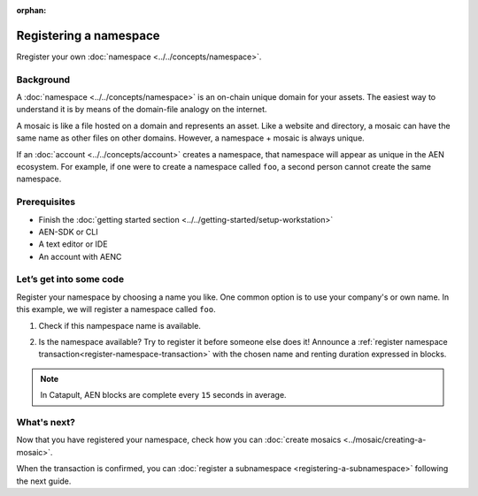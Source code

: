 :orphan:

.. post:: 16 Aug, 2018
    :category: namespace
    :excerpt: 1
    :nocomments:

########################
Registering a namespace
########################

Rregister your own :doc:`namespace <../../concepts/namespace>`.

**********
Background
**********

A :doc:`namespace <../../concepts/namespace>` is an on-chain unique domain for your assets. The easiest way to understand it is by means of the domain-file analogy on the internet.

A mosaic is like a file hosted on a domain and represents an asset. Like a website and directory, a mosaic can have the same name as other files on other domains. However,  a namespace + mosaic is always unique.

If an :doc:`account <../../concepts/account>` creates a namespace, that namespace will appear as unique in the AEN ecosystem. For example, if one were to create a namespace called ``foo``, a second person cannot create the same namespace.

*************
Prerequisites
*************

- Finish the :doc:`getting started section <../../getting-started/setup-workstation>`
- AEN-SDK or CLI
- A text editor or IDE
- An account with AENC

************************
Let’s get into some code
************************

Register your namespace by choosing a name you like. One common option is to use your company's or own name.  In this example, we will register a namespace called ``foo``. 

1. Check if this nampespace name is available.

.. example-code::

    .. literalinclude:: ../../resources/examples/typescript/namespace/CheckingNamespaceExistence.ts
        :caption: |checking-namespace-existence-ts|
        :language: typescript
        :lines:  22-

    .. literalinclude:: ../../resources/examples/java/src/test/java/aen/guides/examples/namespace/CheckingNamespaceExistence.java
        :caption: |checking-namespace-existence-java|
        :language: java
        :lines: 34-40

    .. literalinclude:: ../../resources/examples/javascript/namespace/CheckingNamespaceExistence.js
        :caption: |checking-namespace-existence-js|
        :language: javascript
        :lines: 23-

    .. literalinclude:: ../../resources/examples/cli/namespace/CheckingNamespaceExistence.sh
        :caption: |checking-namespace-existence-cli|
        :language: bash
        :start-after: #!/bin/sh

2. Is the namespace available? Try to register it before someone else does it! Announce a :ref:`register namespace transaction<register-namespace-transaction>` with the chosen name and renting duration expressed in blocks.

.. note:: In Catapult, AEN blocks are complete every ``15`` seconds in average.

.. example-code::

    .. literalinclude:: ../../resources/examples/typescript/namespace/RegisteringANamespace.ts
        :caption: |registering-a-namespace-ts|
        :language: typescript
        :lines:  20-
    
    .. literalinclude:: ../../resources/examples/java/src/test/java/aen/guides/examples/namespace/RegisteringANamespace.java
        :caption: |registering-a-namespace-java|
        :language: java
        :lines: 40-59

    .. literalinclude:: ../../resources/examples/javascript/namespace/RegisteringANamespace.js
        :caption: |registering-a-namespace-js|
        :language: javascript
        :lines: 27-

    .. literalinclude:: ../../resources/examples/cli/namespace/RegisteringANamespace.sh
        :caption: |registering-a-namespace-cli|
        :language: bash
        :start-after: #!/bin/sh

************
What's next?
************

Now that you have registered your namespace, check how you can :doc:`create mosaics <../mosaic/creating-a-mosaic>`.

When the transaction is confirmed, you can :doc:`register a subnamespace <registering-a-subnamespace>` following the next guide.

.. |checking-namespace-existence-ts| raw:: html

   <a href="https://github.com/AENtech/AEN-docs/blob/master/source/resources/examples/typescript/namespace/CheckingNamespaceExistence.ts" target="_blank">View Code</a>

.. |checking-namespace-existence-java| raw:: html

   <a href="https://github.com/AENtech/AEN-docs/blob/master/source/resources/examples/java/src/test/java/aen/guides/examples/namespace/CheckingNamespaceExistence.java" target="_blank">View Code</a>

.. |checking-namespace-existence-js| raw:: html

   <a href="https://github.com/AENtech/AEN-docs/blob/master/source/resources/examples/javascript/namespace/CheckingNamespaceExistence.js" target="_blank">View Code</a>

.. |checking-namespace-existence-cli| raw:: html

   <a href="https://github.com/AENtech/AEN-docs/blob/master/source/resources/examples/cli/namespace/CheckingNamespaceExistence.sh" target="_blank">View Code</a>

.. |registering-a-namespace-ts| raw:: html

   <a href="https://github.com/AENtech/AEN-docs/blob/master/source/resources/examples/typescript/namespace/RegisteringANamespace.ts" target="_blank">View Code</a>

.. |registering-a-namespace-java| raw:: html

   <a href="https://github.com/AENtech/AEN-docs/blob/master/source/resources/examples/java/src/test/java/aen/guides/examples/namespace/RegisteringANamespace.java" target="_blank">View Code</a>

.. |registering-a-namespace-js| raw:: html

   <a href="https://github.com/AENtech/AEN-docs/blob/master/source/resources/examples/javascript/namespace/RegisteringANamespace.js" target="_blank">View Code</a>

.. |registering-a-namespace-cli| raw:: html

   <a href="https://github.com/AENtech/AEN-docs/blob/master/source/resources/examples/cli/namespace/RegisteringANamespace.sh" target="_blank">View Code</a>